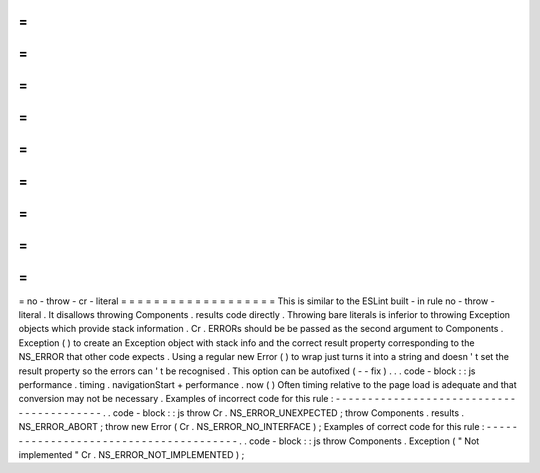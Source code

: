 =
=
=
=
=
=
=
=
=
=
=
=
=
=
=
=
=
=
=
no
-
throw
-
cr
-
literal
=
=
=
=
=
=
=
=
=
=
=
=
=
=
=
=
=
=
=
This
is
similar
to
the
ESLint
built
-
in
rule
no
-
throw
-
literal
.
It
disallows
throwing
Components
.
results
code
directly
.
Throwing
bare
literals
is
inferior
to
throwing
Exception
objects
which
provide
stack
information
.
Cr
.
ERRORs
should
be
be
passed
as
the
second
argument
to
Components
.
Exception
(
)
to
create
an
Exception
object
with
stack
info
and
the
correct
result
property
corresponding
to
the
NS_ERROR
that
other
code
expects
.
Using
a
regular
new
Error
(
)
to
wrap
just
turns
it
into
a
string
and
doesn
'
t
set
the
result
property
so
the
errors
can
'
t
be
recognised
.
This
option
can
be
autofixed
(
-
-
fix
)
.
.
.
code
-
block
:
:
js
performance
.
timing
.
navigationStart
+
performance
.
now
(
)
Often
timing
relative
to
the
page
load
is
adequate
and
that
conversion
may
not
be
necessary
.
Examples
of
incorrect
code
for
this
rule
:
-
-
-
-
-
-
-
-
-
-
-
-
-
-
-
-
-
-
-
-
-
-
-
-
-
-
-
-
-
-
-
-
-
-
-
-
-
-
-
-
-
.
.
code
-
block
:
:
js
throw
Cr
.
NS_ERROR_UNEXPECTED
;
throw
Components
.
results
.
NS_ERROR_ABORT
;
throw
new
Error
(
Cr
.
NS_ERROR_NO_INTERFACE
)
;
Examples
of
correct
code
for
this
rule
:
-
-
-
-
-
-
-
-
-
-
-
-
-
-
-
-
-
-
-
-
-
-
-
-
-
-
-
-
-
-
-
-
-
-
-
-
-
-
-
.
.
code
-
block
:
:
js
throw
Components
.
Exception
(
"
Not
implemented
"
Cr
.
NS_ERROR_NOT_IMPLEMENTED
)
;
